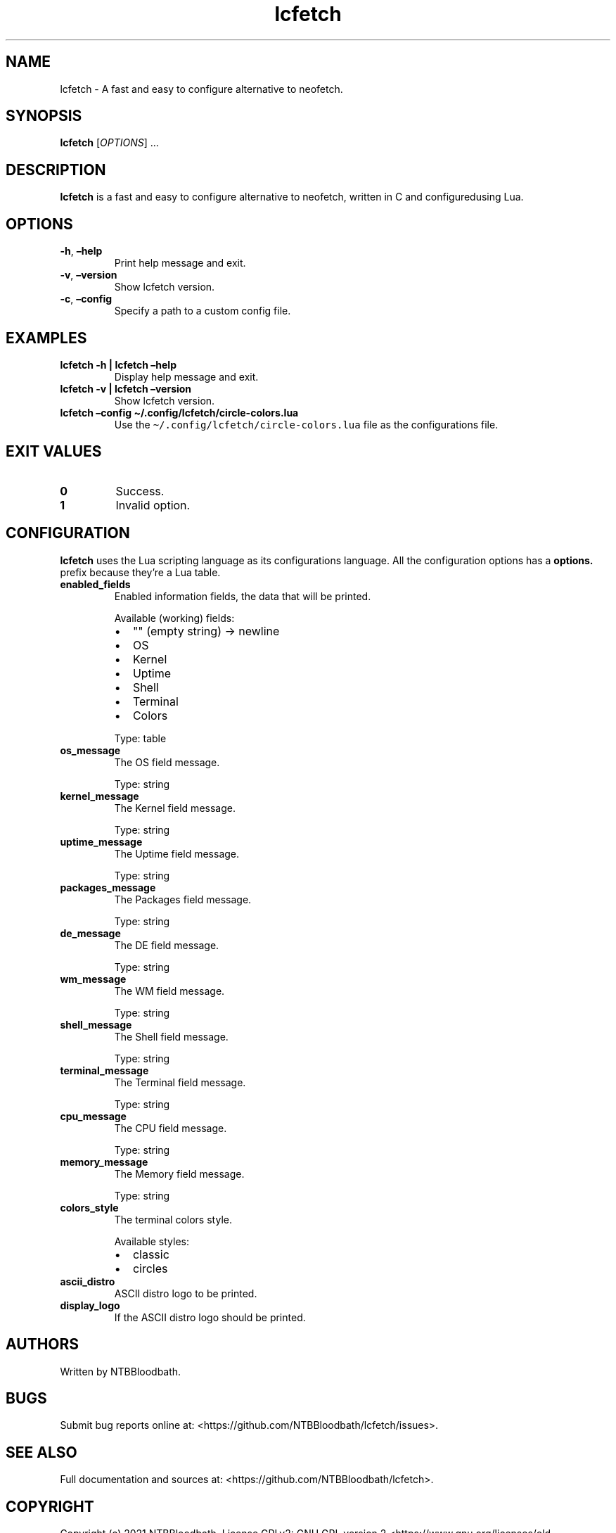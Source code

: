 .\" Automatically generated by Pandoc 2.9.2.1
.\"
.TH "lcfetch" "1" "August 12, 2021" "lcfetch 0.1.0-beta2" "lcfetch user manual"
.hy
.SH NAME
.PP
lcfetch - A fast and easy to configure alternative to neofetch.
.SH SYNOPSIS
.PP
\f[B]lcfetch\f[R] [\f[I]OPTIONS\f[R]] \&...
.SH DESCRIPTION
.PP
\f[B]lcfetch\f[R] is a fast and easy to configure alternative to
neofetch, written in C and configuredusing Lua.
.SH OPTIONS
.TP
\f[B]-h\f[R], \f[B]\[en]help\f[R]
Print help message and exit.
.TP
\f[B]-v\f[R], \f[B]\[en]version\f[R]
Show lcfetch version.
.TP
\f[B]-c\f[R], \f[B]\[en]config\f[R]
Specify a path to a custom config file.
.SH EXAMPLES
.TP
\f[B]lcfetch -h | lcfetch \[en]help\f[R]
Display help message and exit.
.TP
\f[B]lcfetch -v | lcfetch \[en]version\f[R]
Show lcfetch version.
.TP
\f[B]lcfetch \[en]config \[ti]/.config/lcfetch/circle-colors.lua\f[R]
Use the \f[C]\[ti]/.config/lcfetch/circle-colors.lua\f[R] file as the
configurations file.
.SH EXIT VALUES
.TP
\f[B]0\f[R]
Success.
.TP
\f[B]1\f[R]
Invalid option.
.SH CONFIGURATION
.PP
\f[B]lcfetch\f[R] uses the Lua scripting language as its configurations
language.
All the configuration options has a \f[B]options.\f[R] prefix because
they\[cq]re a Lua table.
.TP
\f[B]enabled_fields\f[R]
Enabled information fields, the data that will be printed.
.RS
.PP
Available (working) fields:
.IP \[bu] 2
\[dq]\[dq] (empty string) -> newline
.IP \[bu] 2
OS
.IP \[bu] 2
Kernel
.IP \[bu] 2
Uptime
.IP \[bu] 2
Shell
.IP \[bu] 2
Terminal
.IP \[bu] 2
Colors
.PP
Type: table
.RE
.TP
\f[B]os_message\f[R]
The OS field message.
.RS
.PP
Type: string
.RE
.TP
\f[B]kernel_message\f[R]
The Kernel field message.
.RS
.PP
Type: string
.RE
.TP
\f[B]uptime_message\f[R]
The Uptime field message.
.RS
.PP
Type: string
.RE
.TP
\f[B]packages_message\f[R]
The Packages field message.
.RS
.PP
Type: string
.RE
.TP
\f[B]de_message\f[R]
The DE field message.
.RS
.PP
Type: string
.RE
.TP
\f[B]wm_message\f[R]
The WM field message.
.RS
.PP
Type: string
.RE
.TP
\f[B]shell_message\f[R]
The Shell field message.
.RS
.PP
Type: string
.RE
.TP
\f[B]terminal_message\f[R]
The Terminal field message.
.RS
.PP
Type: string
.RE
.TP
\f[B]cpu_message\f[R]
The CPU field message.
.RS
.PP
Type: string
.RE
.TP
\f[B]memory_message\f[R]
The Memory field message.
.RS
.PP
Type: string
.RE
.TP
\f[B]colors_style\f[R]
The terminal colors style.
.RS
.PP
Available styles:
.IP \[bu] 2
classic
.IP \[bu] 2
circles
.RE
.TP
\f[B]ascii_distro\f[R]
ASCII distro logo to be printed.
.TP
\f[B]display_logo\f[R]
If the ASCII distro logo should be printed.
.SH AUTHORS
.PP
Written by NTBBloodbath.
.SH BUGS
.PP
Submit bug reports online at:
<https://github.com/NTBBloodbath/lcfetch/issues>.
.SH SEE ALSO
.PP
Full documentation and sources at:
<https://github.com/NTBBloodbath/lcfetch>.
.SH COPYRIGHT
.PP
Copyright (c) 2021 NTBBloodbath.
License GPLv2: GNU GPL version 2
<https://www.gnu.org/licenses/old-licenses/gpl-2.0.html>.
.PP
This program is free software; you can redistribute it and/or modify it
under the terms of the GNU General Public License as published by the
Free Software Foundation; either version 2 of the License, or (at your
option) any later version.
.PP
This program is distributed in the hope that it will be useful, but
WITHOUT ANY WARRANTY; without even the implied warranty of
MERCHANTABILITY or FITNESS FOR A PARTICULAR PURPOSE.
See the GNU General Public License for more details.
